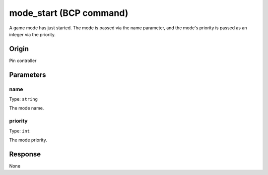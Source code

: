 mode_start (BCP command)
========================

A game mode has just started. The mode is passed via the name parameter,
and the mode's priority is passed as an integer via the priority.

Origin
------
Pin controller

Parameters
----------

name
~~~~

Type: ``string``

The mode name.

priority
~~~~~~~~

Type: ``int``

The mode priority.

Response
--------
None
